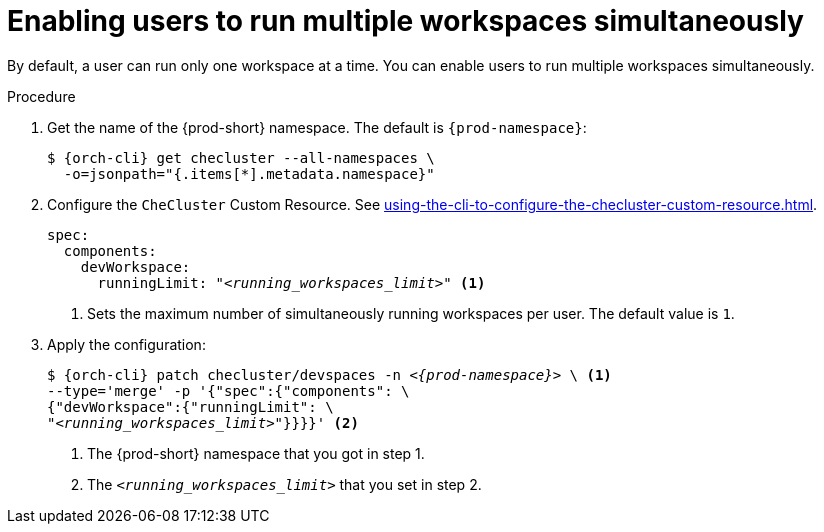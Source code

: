 :_content-type: PROCEDURE
:navtitle: Enabling users to run multiple workspaces simultaneously
:description: Enabling users to run multiple workspaces simultaneously
:keywords: administration guide, number, workspaces

[id="enabling-users-to-run-multiple-workspaces-simultaneously_{context}"]
= Enabling users to run multiple workspaces simultaneously

By default, a user can run only one workspace at a time. You can enable users to run multiple workspaces simultaneously.

.Procedure

. Get the name of the {prod-short} namespace. The default is `{prod-namespace}`:
+
[source,terminal,subs="+quotes,attributes"]
----
$ {orch-cli} get checluster --all-namespaces \
  -o=jsonpath="{.items[*].metadata.namespace}"
----

. Configure the `CheCluster` Custom Resource. See xref:using-the-cli-to-configure-the-checluster-custom-resource.adoc[].
+
[source,yaml,subs="+quotes"]
----
spec:
  components:
    devWorkspace:
      runningLimit: "__<running_workspaces_limit>__" <1>
----
<1> Sets the maximum number of simultaneously running workspaces per user. The default value is `1`.

. Apply the configuration:
+
[source,terminal,subs="+quotes,attributes"]
----
$ {orch-cli} patch checluster/devspaces -n _<{prod-namespace}>_ \ <1>
--type='merge' -p '{"spec":{"components": \
{"devWorkspace":{"runningLimit": \
"__<running_workspaces_limit>__"}}}}' <2>
----
<1> The {prod-short} namespace that you got in step 1.
<2> The `__<running_workspaces_limit>__` that you set in step 2.
